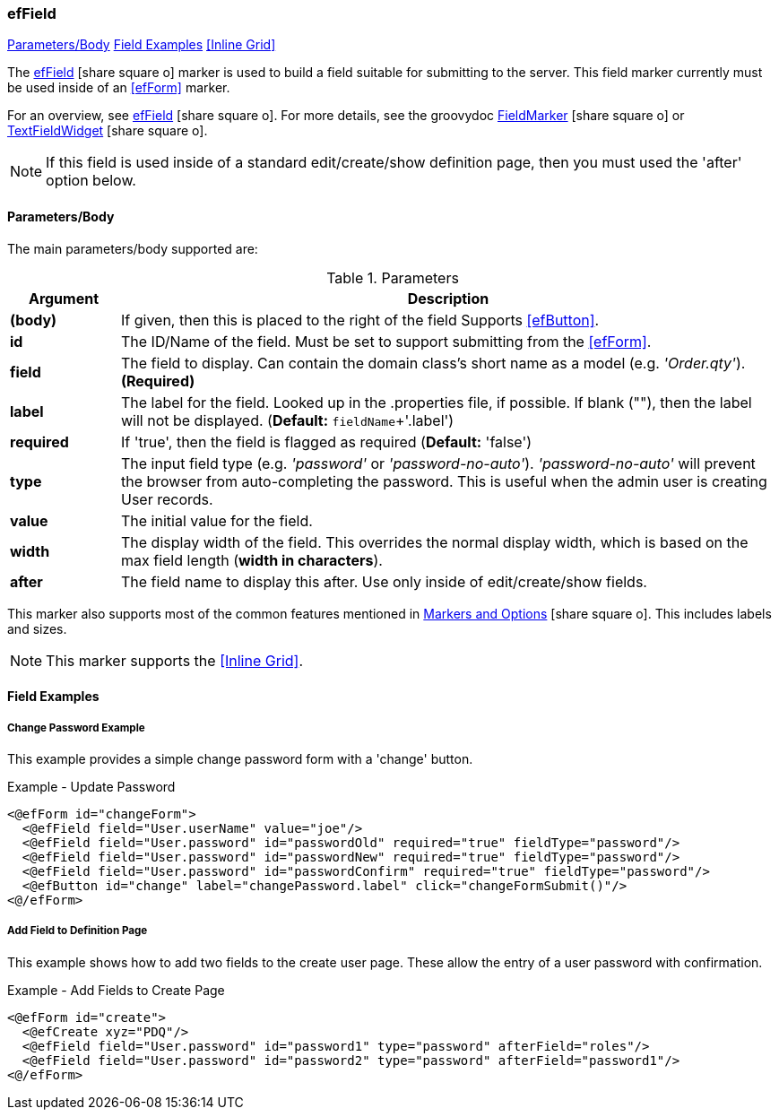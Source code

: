=== efField

ifeval::["{backend}" != "pdf"]

[inline-toc]#<<ef-field-parameters>>#
[inline-toc]#<<Field Examples>>#
[inline-toc]#<<Inline Grid>>#

endif::[]


The link:guide.html#effield[efField^] icon:share-square-o[role="link-blue"] marker
is used to build a field suitable for submitting to the server.
This field marker currently must be used inside of an <<efForm>> marker.

For an overview, see link:guide.html#effield[efField^] icon:share-square-o[role="link-blue"].
For more details, see the groovydoc
link:groovydoc/org/simplemes/eframe/web/ui/webix/marker/FieldMarker.html[FieldMarker^]
icon:share-square-o[role="link-blue"] or
link:groovydoc/org/simplemes/eframe/web/ui/webix/widget/TextFieldWidget.html[TextFieldWidget^]
icon:share-square-o[role="link-blue"].


NOTE: If this field is used inside of a standard edit/create/show definition page, then
      you must used the 'after' option below.

[[ef-field-parameters]]
==== Parameters/Body

The main parameters/body supported are:

.Parameters
[cols="1,6"]
|===
|Argument|Description

| *(body)*| If given, then this is placed to the right of the field  Supports <<efButton>>.
| *id*    | The ID/Name of the field.  Must be set to support submitting from the <<efForm>>.
| *field* | The field to display.  Can contain the domain class's short name as a model
            (e.g. _'Order.qty'_). *(Required)*
| *label* | The label for the field. Looked up in the .properties file, if possible.
            If blank (""), then the label will not be displayed. (*Default:* `fieldName`+'.label')
| *required* | If 'true', then the field is flagged as required (*Default:* 'false')
| *type*  | The input field type (e.g. _'password'_ or _'password-no-auto'_).
            _'password-no-auto'_ will prevent the browser from auto-completing the password.
            This is useful when the admin user is creating User records.
| *value* | The initial value for the field.
| *width* | The display width of the field.  This overrides the normal display width, which is based
            on the max field length (*width in characters*).
| *after* | The field name to display this after.  Use only inside of edit/create/show fields.

|===



////
* `autofocus` - If 'true' or '', then requests focus on the field upon display.  Only one field will receive focus.
* `maxLength` - The maximum length of the input value.  Overrides the domain definition (if any).
                Only applies to simple text fields.
* `fieldContainer` - Overrides the HTML field container class used for this field.  Supported by most fields.
                     (*Default:* _'field-container'_)
* `values` - This defines the list of valid values that the input text field should allow.  This will perform
             auto-completion on the list.  This should be a list of Strings.

===== *Attributes: Text Fields Only*

** `autoComplete` - If 'true', then this field will allow auto-complete, using calls to the server to
                   present the user with possible solutions.  Must be used with a text field
                   and the field must contain the domain that the field belongs to (e.g. _'WorkCenter.workCenter'_).
                   The field should be the key field for the domain object and the associated controller
                   must have the standard <<guide.adoc#list-support,list handler>>.

===== *Attributes: Links and List of Links Only (Inline Grids)*
* `columns` - The list of columns to display in the inline grid. Defaults to the fields listed in the domain's
              <<fieldOrder>> variable.
* `summary` - Allows you to specify the summary text for a sub-list of domain classes.  This is shown as a collapsible
              list of child records with a summary.  You can override the default summary with this entry.
              See <<ef-edit>>) for an example.
* `inlineGrid` - If 'true', uses an inline grid for the child list.  See below.
* `showMainConfigTypeField` - If 'false', then the configurable type main field is shown.  This is the main drop-down
                              field that allows the user to choose a configurable type.
                              See <<guide.adoc#configurable-types,Configurable Types>> for
                              details. (*Default:* 'true')
* `__**column**__Default` - This attribute contains the javascript logic used to default a given `__**column**__` for the
                            inline grid.  See <<ef-edit>>.

NOTE: This marker supports use of the marker body content.  The body content will be written to the page just after
      the input field.  This is supported on the following fields: text, number, boolean, date, date/time
      and selection (combo-boxes).
////




This marker also supports most of the common features mentioned in
link:guide.html#markers-and-options[Markers and Options^] icon:share-square-o[role="link-blue"].
This includes labels and sizes.

NOTE: This marker supports the <<Inline Grid>>.


==== Field Examples

===== Change Password Example

This example provides a simple change password form with a 'change' button.

[source,html]
.Example - Update Password
----
<@efForm id="changeForm">
  <@efField field="User.userName" value="joe"/>
  <@efField field="User.password" id="passwordOld" required="true" fieldType="password"/>
  <@efField field="User.password" id="passwordNew" required="true" fieldType="password"/>
  <@efField field="User.password" id="passwordConfirm" required="true" fieldType="password"/>
  <@efButton id="change" label="changePassword.label" click="changeFormSubmit()"/>
<@/efForm>
----

===== Add Field to Definition Page

This example shows how to add two fields to the create user page.  These allow the entry of a
user password with confirmation.

[source,html]
.Example - Add Fields to Create Page
----
<@efForm id="create">
  <@efCreate xyz="PDQ"/>
  <@efField field="User.password" id="password1" type="password" afterField="roles"/>
  <@efField field="User.password" id="password2" type="password" afterField="password1"/>
<@/efForm>
----



